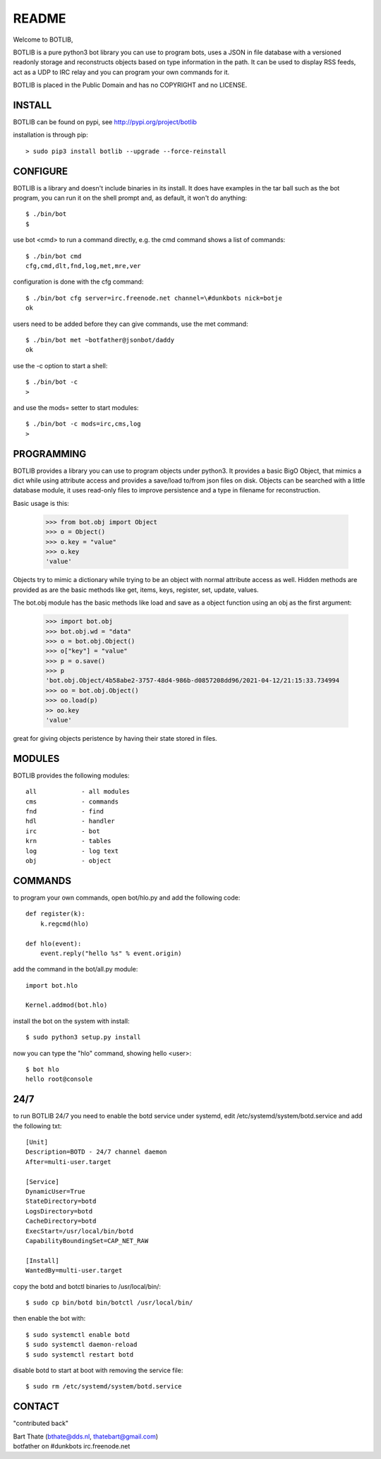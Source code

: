 README
######

Welcome to BOTLIB,

BOTLIB is a pure python3 bot library you can use to program bots, uses a JSON
in file database with a versioned readonly storage and reconstructs objects
based on type information in the path. It can be used to display RSS feeds,
act as a UDP to IRC relay and you can program your own commands for it. 

BOTLIB is placed in the Public Domain and has no COPYRIGHT and no LICENSE.

INSTALL
=======

BOTLIB can be found on pypi, see http://pypi.org/project/botlib

installation is through pip::

 > sudo pip3 install botlib --upgrade --force-reinstall

CONFIGURE
=========

BOTLIB is a library and doesn't include binaries in its install. It does
have examples in the tar ball such as the bot program, you can run it on the
shell prompt and, as default, it won't do anything:: 

 $ ./bin/bot
 $ 

use bot <cmd> to run a command directly, e.g. the cmd command shows
a list of commands::

 $ ./bin/bot cmd
 cfg,cmd,dlt,fnd,log,met,mre,ver

configuration is done with the cfg command::

 $ ./bin/bot cfg server=irc.freenode.net channel=\#dunkbots nick=botje
 ok

users need to be added before they can give commands, use the met command::

 $ ./bin/bot met ~botfather@jsonbot/daddy
 ok

use the -c option to start a shell::

 $ ./bin/bot -c
 >

and use  the mods= setter to start modules::

 $ ./bin/bot -c mods=irc,cms,log
 >

PROGRAMMING
===========

BOTLIB provides a library you can use to program objects under python3. It 
provides a basic BigO Object, that mimics a dict while using attribute access
and provides a save/load to/from json files on disk. Objects can be searched
with a little database module, it uses read-only files to improve persistence
and a type in filename for reconstruction.

Basic usage is this:

 >>> from bot.obj import Object
 >>> o = Object()
 >>> o.key = "value"
 >>> o.key
 'value'

Objects try to mimic a dictionary while trying to be an object with normal
attribute access as well. Hidden methods are provided as are the basic
methods like get, items, keys, register, set, update, values.

The bot.obj module has the basic methods like load and save as a object
function using an obj as the first argument:

 >>> import bot.obj
 >>> bot.obj.wd = "data"
 >>> o = bot.obj.Object()
 >>> o["key"] = "value"
 >>> p = o.save()
 >>> p
 'bot.obj.Object/4b58abe2-3757-48d4-986b-d0857208dd96/2021-04-12/21:15:33.734994
 >>> oo = bot.obj.Object()
 >>> oo.load(p)
 >> oo.key
 'value'

great for giving objects peristence by having their state stored in files.

MODULES
=======

BOTLIB provides the following modules::

 all		- all modules
 cms		- commands
 fnd		- find
 hdl		- handler
 irc		- bot
 krn		- tables
 log		- log text
 obj		- object

COMMANDS
========

to program your own commands, open bot/hlo.py and add the following code::

    def register(k):
        k.regcmd(hlo)

    def hlo(event):
        event.reply("hello %s" % event.origin)

add the command in the bot/all.py module::

    import bot.hlo

    Kernel.addmod(bot.hlo)

install the bot on the system with install::

 $ sudo python3 setup.py install

now you can type the "hlo" command, showing hello <user>::

 $ bot hlo
 hello root@console

24/7
====

to run BOTLIB 24/7 you need to enable the botd service under systemd, edit 
/etc/systemd/system/botd.service and add the following txt::

 [Unit]
 Description=BOTD - 24/7 channel daemon
 After=multi-user.target

 [Service]
 DynamicUser=True
 StateDirectory=botd
 LogsDirectory=botd
 CacheDirectory=botd
 ExecStart=/usr/local/bin/botd
 CapabilityBoundingSet=CAP_NET_RAW

 [Install]
 WantedBy=multi-user.target

copy the botd and botctl binaries to /usr/local/bin/::

 $ sudo cp bin/botd bin/botctl /usr/local/bin/

then enable the bot with::

 $ sudo systemctl enable botd
 $ sudo systemctl daemon-reload
 $ sudo systemctl restart botd

disable botd to start at boot with removing the service file::

 $ sudo rm /etc/systemd/system/botd.service

CONTACT
=======

"contributed back"

| Bart Thate (bthate@dds.nl, thatebart@gmail.com)
| botfather on #dunkbots irc.freenode.net
